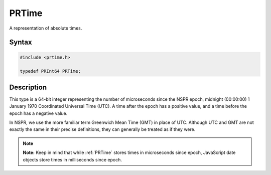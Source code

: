PRTime
======

A representation of absolute times.

.. _Syntax:

Syntax
------

.. code:: eval

    #include <prtime.h>

    typedef PRInt64 PRTime;

.. _Description:

Description
-----------

This type is a 64-bit integer representing the number of microseconds
since the NSPR epoch, midnight (00:00:00) 1 January 1970 Coordinated
Universal Time (UTC). A time after the epoch has a positive value, and a
time before the epoch has a negative value.

In NSPR, we use the more familiar term Greenwich Mean Time (GMT) in
place of UTC. Although UTC and GMT are not exactly the same in their
precise definitions, they can generally be treated as if they were.

.. note::

   **Note:** Keep in mind that while :ref:`PRTime` stores times in
   microseconds since epoch, JavaScript date objects store times in
   milliseconds since epoch.
